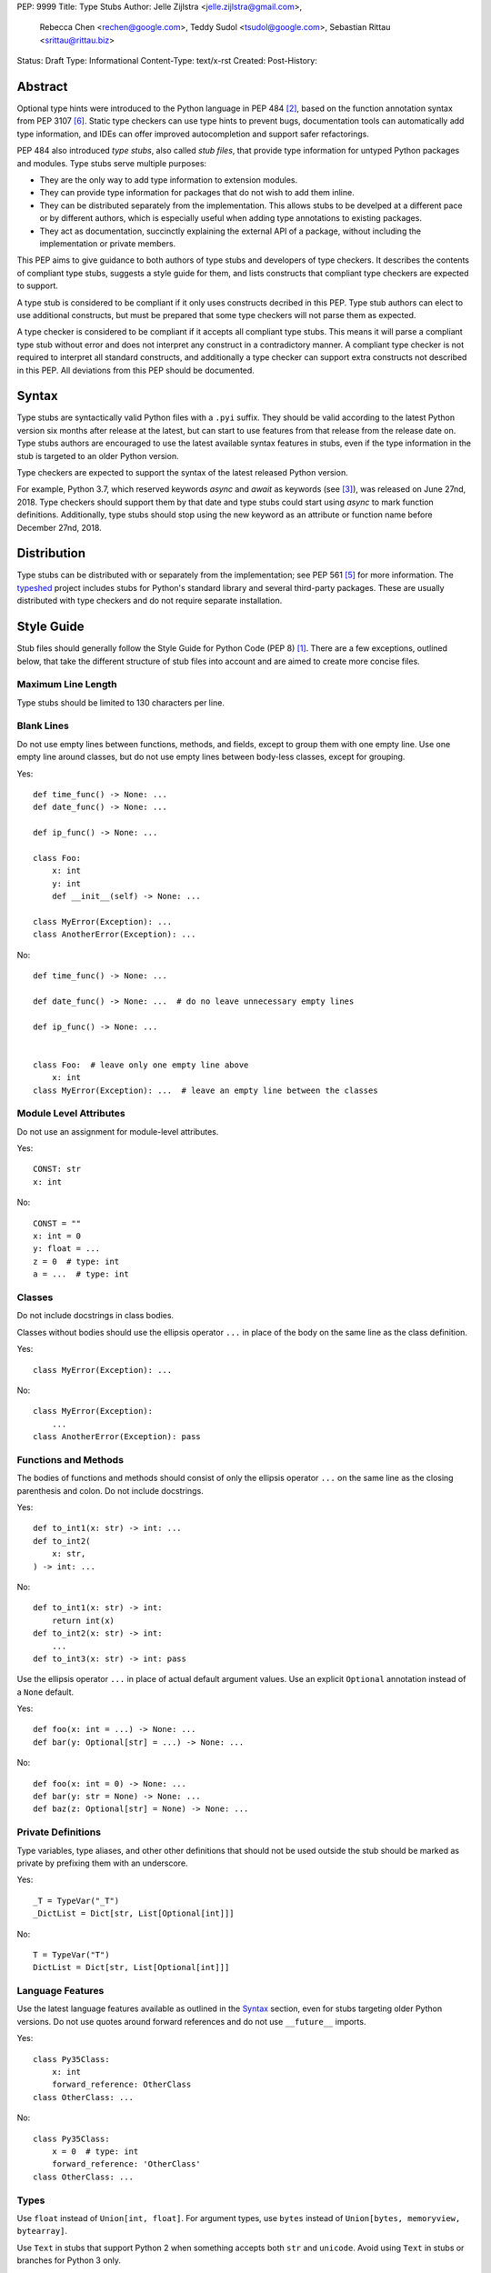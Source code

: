 PEP: 9999
Title: Type Stubs
Author: Jelle Zijlstra <jelle.zijlstra@gmail.com>,
 Rebecca Chen <rechen@google.com>,
 Teddy Sudol <tsudol@google.com>,
 Sebastian Rittau <srittau@rittau.biz>
Status: Draft
Type: Informational
Content-Type: text/x-rst
Created:
Post-History:

Abstract
========

Optional type hints were introduced to the Python language in PEP 484
[#pep484]_, based on the function annotation syntax from PEP 3107
[#pep3107]_. Static type checkers can use type hints to prevent bugs,
documentation tools can automatically add type information,
and IDEs can offer improved autocompletion and support safer refactorings.

PEP 484 also introduced *type stubs*, also called *stub files*,
that provide type information for untyped Python packages and modules. Type
stubs serve multiple purposes:

* They are the only way to add type information to extension modules.
* They can provide type information for packages that do not wish to
  add them inline.
* They can be distributed separately from the implementation.
  This allows stubs to be develped at a different pace or by different
  authors, which is especially useful when adding type annotations to
  existing packages.
* They act as documentation, succinctly explaining the external
  API of a package, without including the implementation or private
  members.

This PEP aims to give guidance to both authors of type stubs and developers
of type checkers. It describes the contents of compliant type stubs,
suggests a style guide for them, and lists constructs that compliant type
checkers are expected to support.

A type stub is considered to be compliant if it only uses constructs decribed
in this PEP. Type stub authors can elect to use additional constructs, but
must be prepared that some type checkers will not parse them as expected.

A type checker is considered to be compliant if
it accepts all compliant type stubs. This means it
will parse a compliant type stub without error and does not interpret any
construct in a contradictory manner. A compliant type checker is not
required to interpret all standard constructs, and additionally a type checker
can support extra constructs not described in this PEP. All deviations from
this PEP should be documented.

Syntax
======

Type stubs are syntactically valid Python files with a ``.pyi`` suffix.
They should be valid according to the latest Python version six months
after release at the latest, but can start to use features from that
release from the release date on.
Type stubs authors are encouraged to use the latest available syntax
features in stubs, even if the type information in the stub is targeted
to an older Python version.

Type checkers are expected to support the syntax of the latest released Python
version.

For example, Python 3.7, which reserved keywords `async` and `await`
as keywords (see [#pep492]_), was released on June 27nd, 2018. Type
checkers should support them by that date and type stubs could start
using `async` to mark function definitions. Additionally, type stubs
should stop using the new keyword as an attribute or function name before
December 27nd, 2018.

Distribution
============

Type stubs can be distributed with or separately from the implementation;
see PEP 561 [#pep561]_ for more information. The typeshed_ project
includes stubs for Python's standard library and several third-party
packages. These are usually distributed with type checkers and do not
require separate installation.

Style Guide
===========

Stub files should generally follow the Style Guide for Python Code (PEP 8)
[#pep8]_. There are a few exceptions, outlined below, that take the
different structure of stub files into account and are aimed to create
more concise files.

Maximum Line Length
-------------------

Type stubs should be limited to 130 characters per line.

Blank Lines
-----------

Do not use empty lines between functions, methods, and fields, except to
group them with one empty line. Use one empty line around classes, but do not
use empty lines between body-less classes, except for grouping.

Yes::

    def time_func() -> None: ...
    def date_func() -> None: ...

    def ip_func() -> None: ...

    class Foo:
        x: int
        y: int
        def __init__(self) -> None: ...

    class MyError(Exception): ...
    class AnotherError(Exception): ...

No::

    def time_func() -> None: ...

    def date_func() -> None: ...  # do no leave unnecessary empty lines

    def ip_func() -> None: ...


    class Foo:  # leave only one empty line above
        x: int
    class MyError(Exception): ...  # leave an empty line between the classes

Module Level Attributes
-----------------------

Do not use an assignment for module-level attributes.

Yes::

    CONST: str
    x: int

No::

    CONST = ""
    x: int = 0
    y: float = ...
    z = 0  # type: int
    a = ...  # type: int

Classes
-------

Do not include docstrings in class bodies.

Classes without bodies should use the ellipsis operator ``...`` in place
of the body on the same line as the class definition.

Yes::

    class MyError(Exception): ...

No::

    class MyError(Exception):
        ...
    class AnotherError(Exception): pass

Functions and Methods
---------------------

The bodies of functions and methods should consist of only the ellipsis
operator ``...`` on the same line as the closing parenthesis and colon.
Do not include docstrings.

Yes::

    def to_int1(x: str) -> int: ...
    def to_int2(
        x: str,
    ) -> int: ...

No::

    def to_int1(x: str) -> int:
        return int(x)
    def to_int2(x: str) -> int:
        ...
    def to_int3(x: str) -> int: pass

Use the ellipsis operator ``...`` in place of actual default argument
values. Use an explicit ``Optional`` annotation instead of
a ``None`` default.

Yes::

    def foo(x: int = ...) -> None: ...
    def bar(y: Optional[str] = ...) -> None: ...

No::

    def foo(x: int = 0) -> None: ...
    def bar(y: str = None) -> None: ...
    def baz(z: Optional[str] = None) -> None: ...

Private Definitions
-------------------

Type variables, type aliases, and other other definitions that should not
be used outside the stub should be marked as private by prefixing them
with an underscore.

Yes::

    _T = TypeVar("_T")
    _DictList = Dict[str, List[Optional[int]]]

No::

    T = TypeVar("T")
    DictList = Dict[str, List[Optional[int]]]

Language Features
-----------------

Use the latest language features available as outlined
in the Syntax_ section, even for stubs targeting older Python versions.
Do not use quotes around forward references and do not use ``__future__``
imports.

Yes::

    class Py35Class:
        x: int
        forward_reference: OtherClass
    class OtherClass: ...

No::

    class Py35Class:
        x = 0  # type: int
        forward_reference: 'OtherClass'
    class OtherClass: ...

Types
-----

Use ``float`` instead of ``Union[int, float]``. For argument types,
use ``bytes`` instead of ``Union[bytes, memoryview, bytearray]``.

Use ``Text`` in stubs that support Python 2 when something accepts both
``str`` and ``unicode``. Avoid using ``Text`` in stubs or branches for
Python 3 only.

Yes::

    if sys.version_info < (3,):
        def foo(s: Text) -> None: ...
    else:
        def foo(s: str, *, i: int) -> None: ...
    def bar(s: Text) -> None: ...

No::

    if sys.version_info < (3,):
        def foo(s: unicode) -> None: ...
    else:
        def foo(s: Text, *, i: int) -> None: ...

Prefer protocols and abstract types (``Mapping``, ``Sequence``, ``Iterable``,
etc.) for arguments. Prefer concrete types (``List``, ``Dict``, etc.) for
return values of concrete implementations. The return values of protocols
and abstract base classes must be judged on a case-by-case basis.

Yes::

    def map_it(input: Iterable[str]) -> List[int]: ...
    def create_map() -> Dict[str, int]: ...

No::

    def map_it(input: List[str]) -> List[int]: ...
    def create_map() -> MutableMapping[str, int]: ...

Maybe::

    class MyProto(Protocol):
        def foo(self) -> List[int]: ...
        def bar(self) -> Mapping[str]: ...

Avoid ``Union`` return types, since they require ``isinstance()`` checks.
Use ``Any`` if necessary.

References
==========

.. [#pep8] PEP 8 -- Style Guide for Python Code, van Rossum et al. (https://www.python.org/dev/peps/pep-0008/)
.. [#pep484] PEP 484 -- Type Hints, van Rossum et al. (https://www.python.org/dev/peps/pep-0484)
.. [#pep492] PEP 492 -- Coroutines with async and await syntax, Selivanov (https://www.python.org/dev/peps/pep-0492/)
.. [#pep526] PEP 526 -- Syntax for Variable Annotations, Gonzalez et al. (https://www.python.org/dev/peps/pep-0526)
.. [#pep561] PEP 561 -- Distributing and Packaging Type Information, Smith (https://www.python.org/dev/peps/pep-0561)
.. [#pep3107] PEP 3107 -- Function Annotations, Winter and Lownds (https://www.python.org/dev/peps/pep-3107)

.. _typeshed: https://github.com/python/typeshed

Copyright
=========

This document has been placed in the public domain.
